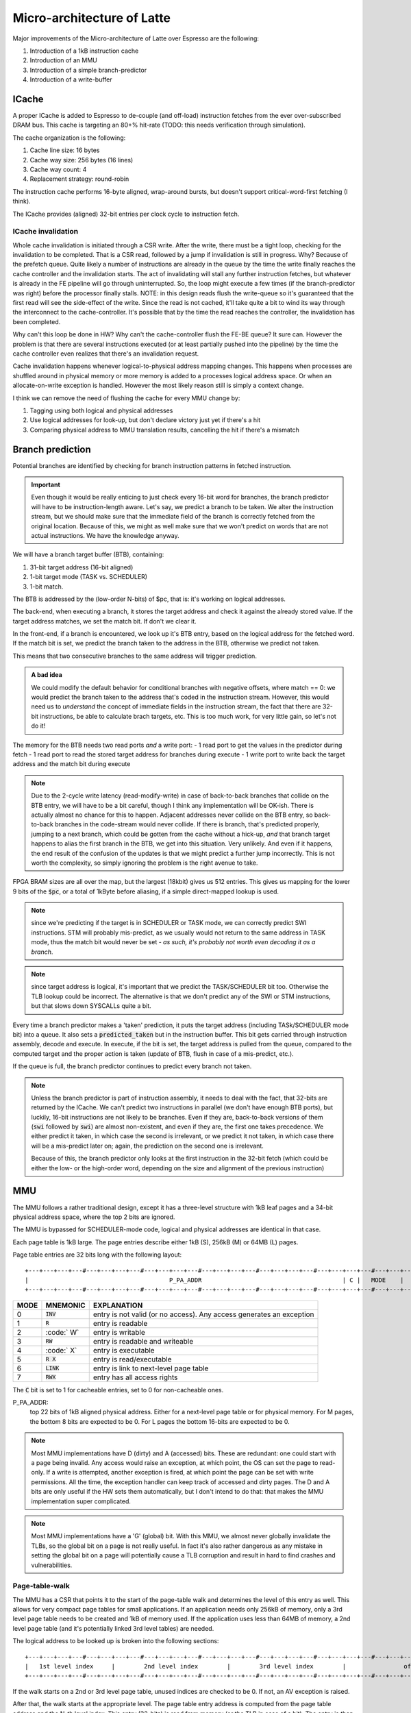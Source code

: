 Micro-architecture of Latte
===========================

Major improvements of the Micro-architecture of Latte over Espresso are the following:

#. Introduction of a 1kB instruction cache
#. Introduction of an MMU
#. Introduction of a simple branch-predictor
#. Introduction of a write-buffer

ICache
------

A proper ICache is added to Espresso to de-couple (and off-load) instruction fetches from the ever over-subscribed DRAM bus. This cache is targeting an 80+% hit-rate (TODO: this needs verification through simulation).

The cache organization is the following:

#. Cache line size: 16 bytes
#. Cache way size: 256 bytes (16 lines)
#. Cache way count: 4
#. Replacement strategy: round-robin

The instruction cache performs 16-byte aligned, wrap-around bursts, but doesn't support critical-word-first fetching (I think).

The ICache provides (aligned) 32-bit entries per clock cycle to instruction fetch.

ICache invalidation
~~~~~~~~~~~~~~~~~~~

Whole cache invalidation is initiated through a CSR write. After the write, there must be a tight loop, checking for the invalidation to be completed. That is a CSR read, followed by a jump if invalidation is still in progress. Why? Because of the prefetch queue. Quite likely a number of instructions are already in the queue by the time the write finally reaches the cache controller and the invalidation starts. The act of invalidating will stall any further instruction fetches, but whatever is already in the FE pipeline will go through uninterrupted. So, the loop might execute a few times (if the branch-predictor was right) before the processor finally stalls. NOTE: in this design reads flush the write-queue so it's guaranteed that the first read will see the side-effect of the write. Since the read is not cached, it'll take quite a bit to wind its way through the interconnect to the cache-controller. It's possible that by the time the read reaches the controller, the invalidation has been completed.

Why can't this loop be done in HW? Why can't the cache-controller flush the FE-BE queue? It sure can. However the problem is that there are several instructions executed (or at least partially pushed into the pipeline) by the time the cache controller even realizes that there's an invalidation request.

Cache invalidation happens whenever logical-to-physical address mapping changes. This happens when processes are shuffled around in physical memory or more memory is added to a processes logical address space. Or when an allocate-on-write exception is handled. However the most likely reason still is simply a context change.

I think we can remove the need of flushing the cache for every MMU change by:

#. Tagging using both logical and physical addresses
#. Use logical addresses for look-up, but don't declare victory just yet if there's a hit
#. Comparing physical address to MMU translation results, cancelling the hit if there's a mismatch


Branch prediction
-----------------

Potential branches are identified by checking for branch instruction patterns in fetched instruction.

.. important::

  Even though it would be really enticing to just check every 16-bit word for branches, the branch predictor will have to be instruction-length aware. Let's say, we predict a branch to be taken. We alter the instruction stream, but we should make sure that the immediate field of the branch is correctly fetched from the original location. Because of this, we might as well make sure that we won't predict on words that are not actual instructions. We have the knowledge anyway.

We will have a branch target buffer (BTB), containing:

#. 31-bit target address (16-bit aligned)
#. 1-bit target mode (TASK vs. SCHEDULER)
#. 1-bit match.

The BTB is addressed by the (low-order N-bits) of $pc, that is: it's working on logical addresses.

.. todo::

  should we use logical or physical address for BTB address? Right now it's logical, though with the right sizing, it might not matter: If the BTB is the size of a page or smaller, the bits used to select the BTB entry are the same between the logical and the physical address.

.. todo::

  should the target address be logical or physical? Right now it's logical.

The back-end, when executing a branch, it stores the target address and check it against the already stored value. If the target address matches, we set the match bit. If don't we clear it.

In the front-end, if a branch is encountered, we look up it's BTB entry, based on the logical address for the fetched word. If the match bit is set, we predict the branch taken to the address in the BTB, otherwise we predict not taken.

This means that two consecutive branches to the same address will trigger prediction.

.. admonition:: A bad idea

  We could modify the default behavior for conditional branches with negative offsets, where match == 0: we would predict the branch taken to the address that's coded in the instruction stream. However, this would need us to *understand* the concept of immediate fields in the instruction stream, the fact that there are 32-bit instructions, be able to calculate brach targets, etc. This is too much work, for very little gain, so let's not do it!

The memory for the BTB needs two read ports *and* a write port:
- 1 read port to get the values in the predictor during fetch
- 1 read port to read the stored target address for branches during execute
- 1 write port to write back the target address and the match bit during execute

.. note::

  Due to the 2-cycle write latency (read-modify-write) in case of back-to-back branches that collide on the BTB entry, we will have to be a bit careful, though I think any implementation will be OK-ish. There is actually almost no chance for this to happen. Adjacent addresses never collide on the BTB entry, so back-to-back branches in the code-stream would never collide. If there is branch, that's predicted properly, jumping to a next branch, which could be gotten from the cache without a hick-up, *and* that branch target happens to alias the first branch in the BTB, we get into this situation. Very unlikely. And even if it happens, the end result of the confusion of the updates is that we might predict a further jump incorrectly. This is not worth the complexity, so simply ignoring the problem is the right avenue to take.

FPGA BRAM sizes are all over the map, but the largest (18kbit) gives us 512 entries. This gives us mapping for the lower 9 bits of the :code:`$pc`, or a total of 1kByte before aliasing, if a simple direct-mapped lookup is used.

.. note::

  since we're predicting if the target is in SCHEDULER or TASK mode, we can correctly predict SWI instructions. STM will probably mis-predict, as we usually would not return to the same address in TASK mode, thus the match bit would never be set - *as such, it's probably not worth even decoding it as a branch*.

.. note::

  since target address is logical, it's important that we predict the TASK/SCHEDULER bit too. Otherwise the TLB lookup could be incorrect. The alternative is that we don't predict any of the SWI or STM instructions, but that slows down SYSCALLs quite a bit.

Every time a branch predictor makes a 'taken' prediction, it puts the target address (including TASk/SCHEDULER mode bit) into a queue. It also sets a :code:`predicted_taken` but in the instruction buffer. This bit gets carried through instruction assembly, decode and execute. In execute, if the bit is set, the target address is pulled from the queue, compared to the computed target and the proper action is taken (update of BTB, flush in case of a mis-predict, etc.).

If the queue is full, the branch predictor continues to predict every branch not taken.

.. note::

  Unless the branch predictor is part of instruction assembly, it needs to deal with the fact, that 32-bits are returned by the ICache. We can't predict two instructions in parallel (we don't have enough BTB ports), but luckily, 16-bit instructions are not likely to be branches. Even if they are, back-to-back versions of them (:code:`swi` followed by :code:`swi`) are almost non-existent, and even if they are, the first one takes precedence. We either predict it taken, in which case the second is irrelevant, or we predict it not taken, in which case there will be a mis-predict later on; again, the prediction on the second one is irrelevant.

  Because of this, the branch predictor only looks at the first instruction in the 32-bit fetch (which could be either the low- or the high-order word, depending on the size and alignment of the previous instruction)


MMU
---

The MMU follows a rather traditional design, except it has a three-level structure with 1kB leaf pages and a 34-bit physical address space, where the top 2 bits are ignored.

The MMU is bypassed for SCHEDULER-mode code, logical and physical addresses are identical in that case.

Each page table is 1kB large. The page entries describe either 1kB (S), 256kB (M) or 64MB (L) pages.

Page table entries are 32 bits long with the following layout::

  +---+---+---+---#---+---+---+---#---+---+---+---#---+---+---+---#---+---+---+---#---+---+---+---#---+---+---+---#---+---+---+---+
  |                                       P_PA_ADDR                                       | C |   MODE    |               .       |
  +---+---+---+---#---+---+---+---#---+---+---+---#---+---+---+---#---+---+---+---#---+---+---+---#---+---+---+---#---+---+---+---+

=====  ================= ================
MODE   MNEMONIC          EXPLANATION
=====  ================= ================
0      :code:`INV`       entry is not valid (or no access). Any access generates an exception
1      :code:`R`         entry is readable
2      :code:` W`        entry is writable
3      :code:`RW`        entry is readable and writeable
4      :code:`  X`       entry is executable
5      :code:`R X`       entry is read/executable
6      :code:`LINK`      entry is link to next-level page table
7      :code:`RWX`       entry has all access rights
=====  ================= ================

The :code:`C` bit is set to 1 for cacheable entries, set to 0 for non-cacheable ones.

P_PA_ADDR:
  top 22 bits of 1kB aligned physical address. Either for a next-level page table or for physical memory. For M pages, the bottom 8 bits are expected to be 0. For L pages the bottom 16-bits are expected to be 0.

.. note::
  Most MMU implementations have D (dirty) and A (accessed) bits. These are redundant: one could start with a page being invalid. Any access would raise an exception, at which point, the OS can set the page to read-only. If a write is attempted, another exception is fired, at which point the page can be set with write permissions. All the time, the exception handler can keep track of accessed and dirty pages. The D and A bits are only useful if the HW sets them automatically, but I don't intend to do that: that makes the MMU implementation super complicated.

.. note::
  Most MMU implementations have a 'G' (global) bit. With this MMU, we almost never globally invalidate the TLBs, so the global bit on a page is not really useful. In fact it's also rather dangerous as any mistake in setting the global bit on a page will potentially cause a TLB corruption and result in hard to find crashes and vulnerabilities.

Page-table-walk
~~~~~~~~~~~~~~~

The MMU has a CSR that points it to the start of the page-table walk and determines the level of this entry as well. This allows for very compact page tables for small applications. If an application needs only 256kB of memory, only a 3rd level page table needs to be created and 1kB of memory used. If the application uses less than 64MB of memory, a 2nd level page table (and it's potentially linked 3rd level tables) are needed.

The logical address to be looked up is broken into the following sections::

  +---+---+---+---#---+---+---+---#---+---+---+---#---+---+---+---#---+---+---+---#---+---+---+---#---+---+---+---#---+---+---+---+
  |   1st level index     |        2nd level index        |        3rd level index        |                offset                 |
  +---+---+---+---#---+---+---+---#---+---+---+---#---+---+---+---#---+---+---+---#---+---+---+---#---+---+---+---#---+---+---+---+

If the walk starts on a 2nd or 3rd level page table, unused indices are checked to be 0. If not, an AV exception is raised.

After that, the walk starts at the appropriate level. The page table entry address is computed from the page table address and the N-th level index. This entry (32-bits) is read from memory (or the TLB in case of a hit). The entry is then analyzed:

If the entry links to a sub-page (:code:`MODE` == :code:`LINK`), the walk is continued by updating the page table address and incrementing the level by 1.

If the entry is not a link, the walk terminates. The physical address is calculated by masking the logical address with the looked-up levels (top 6, 14, 22 bits) and OR-ing it with the :code:`P_PA_ADDR` field from the page table entry.

Access rights are checked against the request and the appropriate exceptions are raised in case of a violation.

.. note::
  1st level page tables only contain 64 valid entries. The remaining 192 entries are never accessed by HW and can be used for administrative purposes by the operating system.


CSR registers
~~~~~~~~~~~~~

There are several CSRs controlling the operation of the MMU.

CSR_MMU_TABLE_ROOT
``````````````````

The physical page where the page walk starts

::

  +---+---+---+---#---+---+---+---#---+---+---+---#---+---+---+---#---+---+---+---#---+---+---+---#---+---+---+---#---+---+---+---+
  |                                    P_TABLE_ROOT                                       |            unused             | LEVEL |
  +---+---+---+---#---+---+---+---#---+---+---+---#---+---+---+---#---+---+---+---#---+---+---+---#---+---+---+---#---+---+---+---+

Possible values for LEVEL:

======= ========== ============================================================
Value   Mnemonic   Description
======= ========== ============================================================
0       LVL_INV    MMU is disabled, logical and physical addresses are the same
1       LVL_1      Page walk starts on a 1st level page table
2       LVL_2      Page walk starts on a 2nd level page table
3       LVL_3      Page walk starts on a 3rd level page table
======= ========== ============================================================

The register default to 0 upon reset.


TLB_LA
``````

Logical address for TLB updates

::

  +---+---+---+---#---+---+---+---#---+---+---+---#---+---+---+---#---+---+---+---#---+---+---+---#---+---+---+---#---+---+---+---+
  |                                     LA_ADDR                                           |            TID                | LEVEL |
  +---+---+---+---#---+---+---+---#---+---+---+---#---+---+---+---#---+---+---+---#---+---+---+---#---+---+---+---#---+---+---+---+

The bottom 12 bits are ignored on write and read 0.


TLB_DATA
````````

Associated TLB entry for the given logical address in TLB_LA. The layout follows the page table entry format::

  +---+---+---+---#---+---+---+---#---+---+---+---#---+---+---+---#---+---+---+---#---+---+---+---#---+---+---+---#---+---+---+---+
  |                                            P_PA                                       | C |   MODE    |    not implemented    |
  +---+---+---+---#---+---+---+---#---+---+---+---#---+---+---+---#---+---+---+---#---+---+---+---#---+---+---+---#---+---+---+---+

These are *write only* registers. Upon write, the value is entered to the TLB entry for the associated logical address stored
in TLB_LA1/TLB_LA2.

TLB_INV
```````

Write only register to invalidate the entire TLB.



TLB organization
~~~~~~~~~~~~~~~~

TLB tag::

  +---+---+---+---#---+---+---+---#---+---+---+---#---+---+---+---#---+---+---+---#---+---+
  |                                      TAG_L_PA                                         |
  +---+---+---+---#---+---+---+---#---+---+---+---#---+---+---+---#---+---+---+---#---+---+

  +---+---+---+---#---+---+---+---#---+---+---+---#---+---+---+---#---+---+
  |                        TAG_TABLE_ROOT[17:0]                           |
  +---+---+---+---#---+---+---+---#---+---+---+---#---+---+---+---#---+---+

  +---+---+
  |TAG_LVL|
  +---+---+

The tag is 42 bits long.

.. note:: The top 4 bits of the P_TABLE_ROOT entry is not stores as they only decode wait-state information.

The TLB entries are looked up by a hash of the logical page address (L_PA) and the current P_TABLE_ROOT value: the two are XOR-ed, and the low-order N bits are used as the address for the way lookup.

For a hit-check, the the top 6/14/22-bits of L_PA is matched to TAG_L_PA based on TAG_LVL, while the appropriate bits of P_TABLE_ROOT is matched against TAG_TABLE_ROOT.

Each TLB entry contains the following data:

  +---+---+---+---#---+---+---+---#---+---+---+---#---+---+---+---#---+---+---+---#---+---+---+---#---+---+---+---+
  |                                       P_PA_LVL1                                       | C |   MODE    |VERSION|
  +---+---+---+---#---+---+---+---#---+---+---+---#---+---+---+---#---+---+---+---#---+---+---+---#---+---+---+---+

The VERSION field is used for quick whole-TLB invalidation.

Latte uses a small number of TLB entries, on the order of 8. These form a direct-mapped cache, based on the aforementioned has of L_PA and P_TABLE_ROOT. Because of this, only leaf pages are stored in the TLB: all other pages would alias to it anyway.

The total storage needed for the TLB is 70 bits per entry, a total of 364 bits, or 70 bytes. This roughly matches the size of the register file.

TLBs and the access ports
`````````````````````````

Both the fetch and the load/store port optimizes TLB lookups: they store the last-looked-up page and only issue a new TLB request if the page changes. This allows a great reduction in TLB requests from fetch (essentially only ~one per branch) and even from load/store (most loads/stores happen to the stack-frame which is mostly within one page). This reduction in turn enables a single TLB implementation to serve both load/store and fetch: conflicts should be rather rare.

The last-looked-up page entry should be invalidated every time the P_TABLE_ROOT value is written (not changed necessarily!) or when any entry in the TLB is invalidated.


FPGA implementation notes
`````````````````````````

The TLB is implemented using 2 BRAMs (total of 72 bits per entry). The VERSION field is increased to 4 bits. Since only single-port lookup is needed, no duplication is needed as on the register file. The independent write port is used by the table walker and invalidation logic (to simply things, not necessarily as speedup).

Since this BRAM can store 512 entries on a GoWin FPGA, 256 entries on a Max10, it's questionable if we should just simply let the core take advantage of it. Maybe it could be a configuration (or CSR) option to trim the address bits both on lookup and update.

TLB management
~~~~~~~~~~~~~~

Since the TLB is a cache of the page table entries and since page table updates are not snooped by the MMU, the OS is required to either copy any page updates into the TLB or invalidate the TLB.

A facility is provided through a pair of CSRs where such updates can be propagated into the TLB. An update will perform a TLB lookup and if a match is found, the entry is updated. In case of a miss, no action is taken.

This technique allows the OS to perform relatively cheap MMU updates: no complete TLB invalidation is needed when a page table is updated.

Complete TLB invalidation is also necessary. This can be achieved by writing to the TLB root register. Even if the same value that is contained there is written back, the whole TLB is invalidated.

.. note::
  Since scheduler mode bypasses the MMU - and the TLB - this flushing doesn't adversely impact that. However, the idea was that most Kernel and OS functions are *not* in scheduler mode, but are spread around in various TASK mode processes. Since a context-switch involves re-writing the TLB root register, this effectively invalidates the whole of TLB for every switch. Bad design!


.. note::
  if a 1st or 2nd level page entry is updated (such that it changes where a next-level page is pointed to) that operation potentially invalidates a whole lot of next-level TLB entries. It's impossible to know how many of those 2nd level entries were indeed cached in the TLB, individually updating them (all 256 of them) would certainly be very time-consuming.

TLB in i486
~~~~~~~~~~~

The `i486 <http://tnm.engin.umich.edu/wp-content/uploads/sites/353/2019/04/1997-A-Case-Study-of-a-Hardware-Managed-TLB-in-a-Multi-Tasking-Envionment-pdf-pages-4-6-8.pdf>`_ had 32 TLB entries, in a 8-entries by 4-way associative setup. The only way to deal with SW modifying the page tables was a complete flush of the TLB, which was accomplished by reloading the root address of the page table. The TLB also didn't deal with process IDs, so it could easily evict kernel pages.

TLBs:
~~~~~

There are two TLBs. One for first-level entries and one for second-level ones. TLBs are direct-mapped caches, using LA[29:22]
for the 1st level and LA[19:12] for the 2nd level TLB as index.

Each TLB consists of 256 entries, containing 24 bits of data and a 24-bit tag.

The 32-bit tag contains:

::

  +---+---+---+---#---+---+---+---#---+---+---+---#---+---+---+---#---+---+---+---#---+---+---+---#
  |                                 TLB_P_PA_ADDR                                 |LA_TAG |VERSION|
  +---+---+---+---#---+---+---+---#---+---+---+---#---+---+---+---#---+---+---+---#---+---+---+---#

*For the 1st level TLB:*

TLB_P_PA_ADDR:
  contains the page table address for the entry. In 1st the level TLB, this is either the contents of SBASE or TBASE based on the execution context.

LA_TAG:
  contains LA[31:30]

*For the 2st level TLB:*

TLB_P_PA_ADDR:
  contains the page table address for the 1st level table that this entry belongs to.

LA_TAG:
  contains LA[21:20]

The version number is used the same way as in the I and D cache tags to quickly invalidate the whole table.

The entry itself contains the top 24 bits of the the page table entry.

MMU operation
~~~~~~~~~~~~~

When a memory access is initiated, two operations are performed:
- Address translation
- Permission check

MMU operation starts by reading both the 1st and 2nd level TLBs, using the appropriate sections of the LA as index.

For the 1st level entry, the read-back LA_TAG is compared to LA[31:30] while TLB_P_PA_ADDR is compared the the active SBASE/TBASE register. The VERSION field is compared to the internally maintained TLB_VERSION register. If all fields match, we declare a 1st-level TLB hit, otherwise, we declare a 1st level TLB miss, and initiate a fill operation.

For the 2nd level entry, the read-back LA_TAG is compared to LA[21:20] while TLB_P_PA_ADDR is compared to the P_PA_ADDR field of the 1st level TLB entry (or the value that is used to fill the entry in case of a miss). The VERSION field is compared to the internally maintained TLB_VERSION register. If the 1st level TLB entry is a super page, we ignore any hit or miss test on the 2nd level TLB. Otherwise, if all fields match, we declare a 2st-level TLB hit or a 2st level TLB miss, and initiate a fill operation.

At the end of the process we have either an up-to-date 1st level TLB entry with a super page or up-to-date 1st and 2nd level TLB entries.

The TLB entry used for address translation and permission check is the data from the 1st level TLB entry in case of a super page or the 2nd level TLB entry otherwise. This entry is called the PAGE_DESC from now on.

The PAGE_DESC is used for both address translation and permission check.

Address translation takes the P_PA_ADDR and concatenates it with LA[11:0] to generate the full PA; in case of a super-page, P_PA_ADDR gets concatenated with LA[21:0].

Permission check AND-s the request operation mask (XWR bits) with the MODE bits in PAGE_DESC. The result is reduction-AND-ed together. If the result is '1', the operation is permitted, otherwise it is denied.

.. note:: in other words, all request operation bits must be set for the operation to be permitted. Normally, only one of the three bits will be set.

.. note:: PAGE_DESC can't contain LINK mode anymore: that is only a valid entry in the 1st level page table, and if that were the case, PAGE_DESC would be a copy of the 2nd level entry. mode 6 is always interpreted as WX and checked against that.

If the permission check fails, an MAV exception is raised.

Coordination with I/D caches
~~~~~~~~~~~~~~~~~~~~~~~~~~~~

Address translation is done in parallel with cache accesses. Caches are logically addressed but physically tagged, so if there is a hit in the cache, the associated P_PA_ADDR is also know. This P_PA_ADDR is compared with the result of the address translation (PAGE_DESC.P_PA_ADDR). In case of a miss-compare, the cache hit is overridden to a miss and a cache fill is initiated.

.. note:: A cache hit can occur with an incorrect P_PA_ADDR if there was an MMU page-table update, but no cache invalidation.

If the translation shows the address to be non-cacheable, the cache hit (if any) is overriden to a miss, but no cache fill is initiated.

In case the translation results in an exception, the memory operation (instruction fetch or load/store) is aborted and the exception generation mechanism is initiated.

MMU exceptions
~~~~~~~~~~~~~~

Since the MMU handles two lookups in parallel (one for the fetch unit and one for memory accesses), it's possible that both of them generate exceptions in the same cycle. If that's the case, the fetch exception is suppressed and the memory access exception is raised.

.. note:: Fetch always runs ahead of execution, so the memory exception must be earlier in the instruction stream.

Upon an MMU exception, the logical address for the excepting operation is stored in the :code:`CSR_EADDR` register. To simplify OS operation, the TLB_LA registers are also updated with the appropriate sections of the failing LA.

.. todo:: I'm not sure we want to update TLB_LA: the reason is that if we cause an MMU exception during a TLB update, we would stomp over the value in the register, irrevocably altering process state. At the same time, an MMU exception during MMU updates (such as TLB updates) is arguably a rather edge-case. Maybe we should defer this question and allow both behavior through an MMU configuration bit.

.. note:: There must be a way to convey the type of operation (read/write/execute) that caused the exception. This is done through the exception type. In other words, there are three individual exceptions that the MMU can raise, up from two in Espresso.

TLB invalidation
~~~~~~~~~~~~~~~~

For TLB invalidation, a 2-bit TLB_VERSION and a 2-bit LAST_FULL_INVALIDATE_VERSION value is maintained. Any TLB entry with a VERSION field that doesn't match TLB_VERSION is considered invalid. When the TLB is invalidated, the TLB_VERSION is incremented and the invalidation state-machine starts (or re-starts if already active). The state-machine goes through each TLB entry
and writes the TAG with TLB_VERSION-1. Once the state-machine is done, it updates LAST_FULL_INVALIDATE_VERSION to TLB_VERSION-1.

The invaldation state-machine usually operates in the background (using free cycles on the TLB memory ports). However, if LAST_FULL_INVALIDATE_VERSION == TLB_VERSION, that indicates that there are entries in the TLB that would alias as valid even though their VERSION field is from a previous generation. So, if a TLB invalidation results in LAST_FULL_INVALIDATE_VERSION == TLB_VERSION, the MMU is stalled until the invalidation state-machine is done (which clears the condition automatically).

TLB memories
~~~~~~~~~~~~

The TLB has two port: one towards the fetch unit and one towards the load-store unit. Each port corresponds to a read/write port on both the 1st and 2nd level TLB memories.

Each memory port handles lookups for their associated units as well as writes for fills in case of misses.

The memory ports that are connected to the load-store unit are also the ones that the invalidation state-machine uses.

TLB updates through the TLB_DATA1/TLB_DATA2 registers go through the memory ports that are connected to the load-store unit.

.. note::
  since TLB_DATA1/TLB_DATA2 are memory mapped, these stores are sitting in the write queue just like any other write. Consequently they become effective when the write queue 'gets to them' or the write queue is flushed. Since reads flush the write queue, it is not possible for a TLB lookup for a read to have a port conflict with a write to TLB_DATA1/TLB_DATA2. It is possible however that a TLB lookup for a write has a port-conflict with a previous write to TLB_DATA1/TLB_DATA2 that just entered the head of the write-queue. In this instance, the TLB lookup takes priority and the write is delayed (the interconnect should already be ready to deal with this kind of thing). Worst case, we have a ton of writes back-to-back, so the TLB_DATA1/TLB_DATA2 write keeps getting delayed, but eventually the write-queue gets full, the CPU is stalled, which allows the TLB_DATA1/TLB_DATA2 write to proceed and the conflict is resolved.

Accesses to the TLB have the following priority (in decreasing order):
1. TLB lookups
2. TLB fills (these can't happen at the same time as lookups)
3. Writes through TLB_DATA1/TLB_DATA2 (only happens on the port towards the load-store unit)
4. Invalidation state-machine (only happens on the port towards the load-store unit)

Since we have two MMU ports, this translates to two read-write TLB ports on each of the TLB memories. It's possible in theory
that we encounter simultaneous writes to TLB entries from both ports, and into the same address. In that case, the fetch port wins.

.. important::
  in order for this to work, all TLB updates need to be single-cycle and atomic. That is, both the TAG and the DATA for the TLB entry will need to be written in one cycle. This is doable, as long as we don't play tricks, such as try to fill adjacent TLB entries with a read burst.

.. note::
  the write collision due to concurrent fills is actually theoretical. Since both fills would come from main memory and main memory will not provide read responses (through the interconnect) to both fill requests in the same cycle, the corresponding TLB writes would never actually coincide. What *is* possible though is that a fetch TLB fill comes back at the same time as a TLB_DATA1/TLB_DATA2 write - if the interconnect is powerful enough - and it's certainly possible that a TLB fill coincides with an invalidation state-machine write. If we were to handle these situations fully, it's possible to simply disallow these two low-priority writes until the complete TLB fill on the fetch port is done. This setup would allow for burst-fills of the TLBs.

Front-end
---------

The goal of the front-end is to keep the decode logic fed with (potentially speculative) instructions.

The front-end *doesn't* think in terms of a program counter. It thinks in terms of a FETCH COUNTER, or FC and INSTRUCTION ADDRESS or IA.

The front-end is de-coupled from the back-end of the processor through a queue. This queue contains the following info:

1. up to 64-bit instruction code.
2. Instruction length
3. 31-bit IA of the *next* instruction
4. TASK/SCHEDULER bit

.. note:: If a branch mis-predict is detected, *all* instructions in the pipeline, *including* the queue between the FE and the decoder needs to be cleared.

.. note::
  the problem is the following: if a branch is predicted taken, we'll need to also check that it was predicted to jump to the right address. That's only possible if we've passed the predicted branch target address to the BE. If SWI is predicted, we might also want to pass the TASK/SCHEDULER bit too, though it could be gleaned form the fact that it is an SWI instruction inside the BE. Since the we pass IA along, the 'taken' bit can be inferred, and the comparator can't really be optimized out anyway, since we have to check that the IA actually matches PC.

.. todo::
  There's a good question here: should we pass the IA of the *current* instruction or the IA of the *next* instruction. Right now I'm of the opinion that next IA is better because it allows to detect a mis-predict one cycle earlier and clear the pipeline quicker.

The front-end deals with three caches:
1. Instruction cache read to get the instruction bit-stream.
2. TLB lookups
3. Brach-prediction


Instruction Fetch
-----------------

The ICache (and the TLB and the BP module) can provide up to 32-bits of instruction bytes. This could be broken up in many ways, depending on what the previous bytes were, since our instruction length varies between 16- and 64 bits. So, it's possible that the full 32 bits is part of the previous instruction. It's possible that one or the other 16-bit part is (the start of) an instruction. It's also possible that both are (potentially full) instructions.

We need to decode the instruction length and the branch-check in parallel on both halves and properly gate them with previous knowledge to generate the two result sets. For each half we have:

1. Instruction start bit
2. Instruction length (maybe co-encoded with 'start')
3. Branch bit
4. IA
5. Target address from prediction.

We also need the ability to push up to two instructions per clock cycle into the decode queue; that's because 48- 64-bit instructions take more than one cycle to fetch, so we want to be able to catch up: our average instruction size is less then 32-bits, but we can only take advantage of this fact if we can push up to two instructions into the queue.

The target address from the predictor applies to both halves. It almost never happens that both halves are actually branches (the only exception would be two consecutive SWIs), so that's fine.

.. important::
  If there are two instructions ready to be pushed into the queue and the first is a predicted-taken branch, the second instruction should not be pushed into the queue.

.. todo::
  There are two separate ideas mixed here: one where the predictor works on 32-bit quantized addresses and one that works on precise instruction addresses. I should make up my mind about that.

.. important::
  We can save a lot of headache if we simply didn't predict 16-bit branches, that is SWIs and STMs. Maybe we should do that...

.. important::
  if we have a branch to an odd 16-bit address, the FE will fetch the corresponding bottom 16-bits as well, which *should not* be put into the decode queue - indeed should not even be decoded as an instruction as it could be the tail-end of a longer one. This only happen on the first fetch after a taken branch, but could happen both due to predication or actual jump, even due to exceptions.


Exceptions and Interrupts
-----------------------------

There are a few new exception causes due to the more complex access rights model. These checks still happen (just like in Espresso) before the memory unit get hold of the operation, so exceptions are still precise.

Write Queue
-----------

There are fence instructions to explicitly flush the write queue. In this implementation, the write queue is also flushed by any read (because we don't want to be in the business of testing all WQ entries for a read-match).

.. todo::
  We also have to think about how the write queue and DCACHE (write-through or write-back) interact.

The load-store unit handles LA->PA translation. Thus, the write queue only stores PA and write-related exceptions are precise and happen during the execution phase of the instruction.

